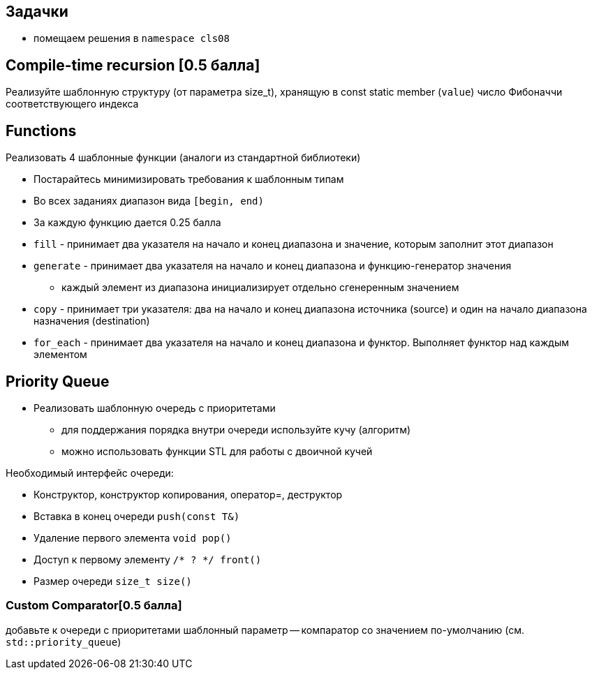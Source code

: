 == Задачки

* помещаем решения в `namespace cls08`

== Compile-time recursion [0.5 балла]

Реализуйте шаблонную структуру (от параметра size_t), хранящую в const static member (`value`) число Фибоначчи соответствующего индекса

== Functions

Реализовать 4 шаблонные функции (аналоги из стандартной библиотеки)

* Постарайтесь минимизировать требования к шаблонным типам
* Во всех заданиях диапазон вида `[begin, end)`
* За каждую функцию дается 0.25 балла

ifdef::backend-revealjs[=== !]

* `fill` - принимает два указателя на начало и конец диапазона и значение, которым заполнит этот диапазон
* `generate` - принимает два указателя на начало и конец диапазона и функцию-генератор значения
** каждый элемент из диапазона инициализирует отдельно сгенеренным значением

ifdef::backend-revealjs[=== !]

* `copy` - принимает три указателя: два на начало и конец диапазона источника (source) и один на начало диапазона назначения (destination)
* `for_each` - принимает два указателя на начало и конец диапазона и функтор. Выполняет функтор над каждым элементом

== Priority Queue

* Реализовать шаблонную очередь с приоритетами
** для поддержания порядка внутри очереди используйте кучу (алгоритм)
** можно использовать функции STL для работы с двоичной кучей

ifdef::backend-revealjs[=== !]
Необходимый интерфейс очереди:

* Конструктор, конструктор копирования, оператор=, деструктор
* Вставка в конец очереди `push(const T&)`
* Удаление первого элемента `void pop()`
* Доступ к первому элементу `/* ? */ front()`
* Размер очереди `size_t size()`

=== Custom Comparator[0.5 балла]

добавьте к очереди с приоритетами шаблонный параметр -- компаратор со значением по-умолчанию (см. `std::priority_queue`)
